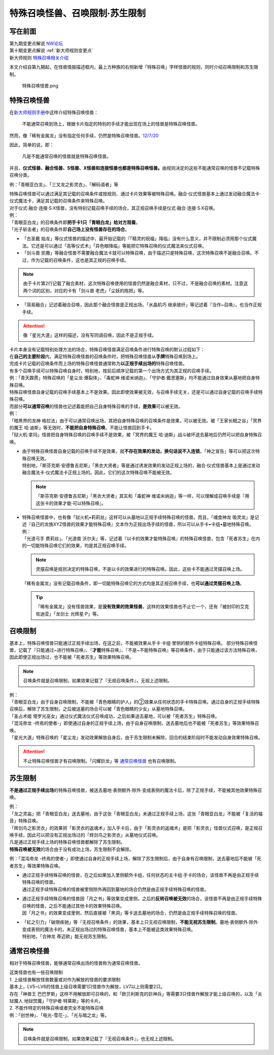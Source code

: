 ===============================
特殊召唤怪兽、召唤限制·苏生限制
===============================

写在前面
========

| 第九期变更点解说 `NW论坛 <http://bbs.newwise.com/thread-821853-1-1.html>`__
| 第十期变更点解说  :ref:`新大师规则变更点`
| 新大师规则 \ `特殊召唤相关介绍 <https://warsier.gitbooks.io/new_master_rule/content/3/3222.html>`__

本文介绍自第九期起，在怪兽情报描述框内，最上方种族的右侧新增「特殊召唤」字样怪兽的规则，同时介绍召唤限制和苏生限制。

.. figure:: ../image/1.png
   :alt: 特殊召唤怪兽.png

   特殊召唤怪兽.png

.. _特殊召唤怪兽:

特殊召唤怪兽
============

在\ `新大师规则手册 <http://www.yugioh-card.com/japan/howto/data/rulebook_new_master_rule_ver1.0.pdf>`__\ 中这样介绍特殊召唤怪兽：

   不能通常召唤到场上，根据卡片指定的特别的手续才能出现在场上的怪兽是特殊召唤怪兽。

然而，像「稀有金属龙」没有指定任何手续，仍然是特殊召唤怪兽。\ `12/7/20 <http://www.db.yugioh-card.com/yugiohdb/faq_search.action?ope=4&cid=6084>`__

因此，简单的说，即：

   凡是不能通常召唤的怪兽就是特殊召唤怪兽。

并且，\ **仪式怪兽、融合怪兽、S怪兽、X怪兽和连接怪兽也都是特殊召唤怪兽。**\ 由规则决定的这些不能通常召唤的怪兽不记载特殊召唤分类。

例：「青眼亚白龙」、「三叉龙之影灵衣」、「解码语者」等

| 特殊召唤怪兽可以通过满足其记载的召唤条件或按规则、通过卡片效果等被特殊召唤。融合·仪式怪兽基本上通过发动融合魔法卡·仪式魔法卡，满足其记载的召唤条件来特殊召唤。
| 对于仪式·融合·连接·S·X怪兽，没有特别记载召唤手续的场合，其正规召唤手续是仪式·融合·连接·S·X召唤。
| 例：
| 「青眼亚白龙」的召唤条件即\ **把手卡1只「青眼白龙」给对方观看**\ 。
| 「光子斩击者」的召唤条件即\ **自己场上没有怪兽存在的场合**\ 。

-  「古圣戴 始龙」等仪式怪兽的描述中，最开始记载的『「精灵的祝福」降临』没有什么意义，并不限制必须用那个仪式魔法。它还是可以通过「高等仪式术」「异色眼降临」等能把它特殊召唤的仪式魔法来仪式召唤。
-  「剑斗兽 凯撒」等融合怪兽不需要融合魔法卡就可以特殊召唤，由于描述只是特殊召唤，这次特殊召唤不是融合召唤。不过，作为记载的召唤条件，这也是其正规的召唤手续。

.. note:: 由于卡片第2行记载了融合素材，这次特殊召唤使用的怪兽仍然是融合素材，只不过，不是融合召唤的素材。注意这两个词的区别，对应的卡有「剑斗兽 老虎」「尘妖的拖把」等。
-  「简易融合」记述着融合召唤，因此那个融合怪兽是正规出场。「水晶机巧 继承玻纤」等记述着『当作~召唤』，也当作正规手续。

.. attention:: 像「星光大道」这样的描述，没有写同调召唤，因此不是正规手续。

| 卡片本身没有记载特别处理方法的场合，特殊召唤怪兽满足召唤条件进行特殊召唤的默认过程如下：
| 在\ **自己的主要阶段**\ 内，满足特殊召唤怪兽的召唤条件时，把特殊召唤怪兽从\ **手牌**\ 特殊召唤到场上。

| 完成卡片记载的召唤条件而上场的特殊召唤怪兽通常称为\ **以正规手续出场的**\ 特殊召唤怪兽。
| 有多个召唤手续可以特殊召唤自身时，特别地，按前后顺序记载的第一个出场方式为其正规的召唤手续。
| 例：「青天霹雳」特殊召唤的「星尘龙·爆裂体」、「毒蛇神 维诺米纳迦」、「守护者·戴思塞斯」均不能通过自身效果从墓地把自身特殊召唤。

| 特殊召唤怪兽自身记载的召唤手续基本上不是效果。因此即使效果被无效，与召唤手续无关，还是可以通过自身记载的召唤手续特殊召唤。
| 而部分\ **可以通常召唤**\ 的怪兽也记述着能把自己自身特殊召唤的手续，\ **是效果**\ 可以被无效。
| 例：
| 「暗黑界的龙神 格拉法」由于可以通常召唤出场，其把自身特殊召唤的召唤条件是效果，可以被无效。被「王家长眠之谷」「冥界的魔王 哈·迪斯」等无效时，\ **不能把自身特殊召唤**\ ，不能让怪兽回到手卡。
| 「狱火机·拿玛」怪兽把自身特殊召唤的召唤手续不是效果，被「冥界的魔王 哈·迪斯」战斗破坏送去墓地后仍然可以把自身特殊召唤。

-  | 由于特殊召唤怪兽自身记载的召唤手续不是效果，就\ **不存在效果的发动，换句话说不入连锁**\ ，「神之宣告」等可以把这次特殊召唤无效。
   | 特别地，「斯芬克斯·安德鲁吉尼斯」「黑衣大贤者」等是通过诱发效果的发动正规上场的，融合·仪式怪兽基本上是通过发动融合魔法卡·仪式魔法卡正规上场的。因此，它们的这次特殊召唤不能被无效。

   .. note:: 「斯芬克斯·安德鲁吉尼斯」「黑衣大贤者」其实和「毒蛇神 维诺米纳迦」等一样，可以理解成召唤手续是『用这张卡的效果才能·可以特殊召唤』。

-  | 特殊召唤怪兽中，也有像「狱火机•莉莉丝」这样可以从墓地以正规手续特殊召唤的怪兽。而且，「魂食神龙 吸灵龙」是记述『自己的龙族XYZ怪兽的效果才能特殊召唤』文本作为正规出场手续的怪兽，所以可以从手卡•卡组•墓地特殊召唤。
   | 例：
   | 「光道弓手 费莉丝」、「光道兽 沃尔夫」等，记述着『以卡的效果才能特殊召唤』的特殊召唤怪兽，包含「死者苏生」在内的一切能特殊召唤它们的效果，均是其正规召唤手续。

   .. note:: 灵摆召唤是规则决定的特殊召唤，不是以卡的效果进行的特殊召唤。因此，这些卡不能通过灵摆召唤上场。
   | 「稀有金属龙」没有记载召唤条件，即一切能特殊召唤它的方式均是其正规召唤手续，也\ **可以通过灵摆召唤上场**\ 。

   .. tip:: 「稀有金属龙」没有怪兽效果，是\ **没有效果的效果怪兽**\ ，这样的效果怪兽也不止它一个，还有「被封印的艾克佐迪亚」「龙剑士 光辉星·P」等。

.. _召唤限制:

召唤限制
========

基本上，特殊召唤怪兽只能通过正规手续出场，在这之前，不能被效果从手卡·卡组·里侧的额外卡组特殊召唤。
部分特殊召唤怪兽，记载了『只能通过~进行特殊召唤』、『\ **才能**\ 特殊召唤』、『不是~不能特殊召唤』等召唤条件，由于只能通过该方法特殊召唤，因此即使正规出场过，也不能被「死者苏生」等效果特殊召唤。

.. note:: 召唤条件就是召唤限制，如果效果记载了『无视召唤条件』，无视上述限制。

| 例：
| 「青眼亚白龙」由于自身召唤限制，不能被「青色眼睛的护人」的②效果从任何状态的手卡特殊召唤。通过自身的正规手续特殊召唤后，解除了苏生限制，之后被送墓的场合可以被「青色眼睛的少女」从墓地特殊召唤。
| 「圣占术姬 塔罗光巫女」通过仪式魔法仪式召唤成功，之后如果送去墓地，可以被「死者苏生」特殊召唤。
| 「混沌帝龙 -终焉的使者-」即使通过自身的正规手续上场，由于自身召唤限制，送去墓地后也不能被「死者苏生」等效果特殊召唤。
| 「星光大道」特殊召唤的「星尘龙」发动效果解放自身后，由于苏生限制未解除，回合的结束阶段时不能发动自身效果特殊召唤。

.. attention:: 不止特殊召唤怪兽才有召唤限制。「闪耀巨龙」等 通常召唤怪兽_ 也有召唤限制。

.. _苏生限制:

苏生限制
===========

**不是通过正规手续出场**\ 的特殊召唤怪兽，被送去墓地·表侧额外·除外·变成表侧的魔法卡后，除了正规手续，不能被其他效果特殊召唤。

| 例：
| 「龙之灵庙」把「青眼亚白龙」送去墓地，由于这张「青眼亚白龙」未通过正规手续上场，这张「青眼亚白龙」不能被「复活的福音」特殊召唤。
| 「辉剑鸟之影灵衣」的效果把「影灵衣的返魂术」加入手卡后，由于「影灵衣的返魂术」是把「影灵衣」怪兽仪式召唤，是正规召唤手续，因此可以把没有正规出场过的「辉剑鸟之影灵衣」从墓地仪式召唤。

| 凡是通过正规手续上场的特殊召唤怪兽都解除了苏生限制。
| \ **特殊召唤被无效**\ 的场合由于没有成功上场，苏生限制不会解除。
例：「混沌帝龙 -终焉的使者-」即使通过自身的正规手续上场，解除了苏生限制后，由于自身有召唤限制，送去墓地后不能被「死者苏生」等效果特殊召唤。

-  | 通过正规手续特殊召唤的怪兽，在之后如果加入里侧额外卡组，任何状态的主卡组·手卡的场合，该怪兽不再是由正规手续特殊召唤的怪兽。
   | 通过正规手续特殊召唤的怪兽被里侧除外再回到墓地的场合仍然是由正规手续特殊召唤的怪兽。

-  | 通过正规手续特殊召唤的怪兽因「月之书」等效果变成里侧，之后的\ **反转召唤被无效**\ 的场合，该怪兽不再是由正规手续特殊召唤的怪兽，之后不能通过其他卡的效果特殊召唤。
   | 因「月之书」的效果变成里侧，然后直接被「黑洞」等卡送去墓地的场合，仍然是由正规手续特殊召唤的怪兽。

-  | 「虹之引力」「破限疾驰」等『无视召唤条件』的效果，基本上只无视召唤限制，\ **不能无视苏生限制**\ 。墓地·表侧额外·除外·变成表侧的魔法卡的，未正规出场过的特殊召唤怪兽，基本上不能被这类效果特殊召唤。
   | 特别地，「合神龙 蒂迈欧」能无视苏生限制。

通常召唤怪兽
============

相对于特殊召唤怪兽，能够通常召唤出场的怪兽称为通常召唤怪兽。

| 这类怪兽也有一些召唤限制
| 1. 上级怪兽解放怪兽数量或对作为解放的怪兽的要求限制
| 基本上，LV5~LV6的怪兽上级召唤需要1只怪兽作为解放，LV7以上则需要2只。
| 存在「神兽王 巴巴罗斯」这样不用解放即可召唤的，和「欧贝利斯克的巨神兵」等需要3只怪兽作解放才能上级召唤的，以及「炎狱魔人 地狱焚魔」「守护者·特莱斯」等的卡片。
| 2. 不能作特定的特殊召唤或者完全不能特殊召唤
| 例：「创世神」、「电光-雪花-」、「光与暗之龙」等。

.. note:: 召唤条件就是召唤限制，如果效果记载了『无视召唤条件』，也无视上述限制。
